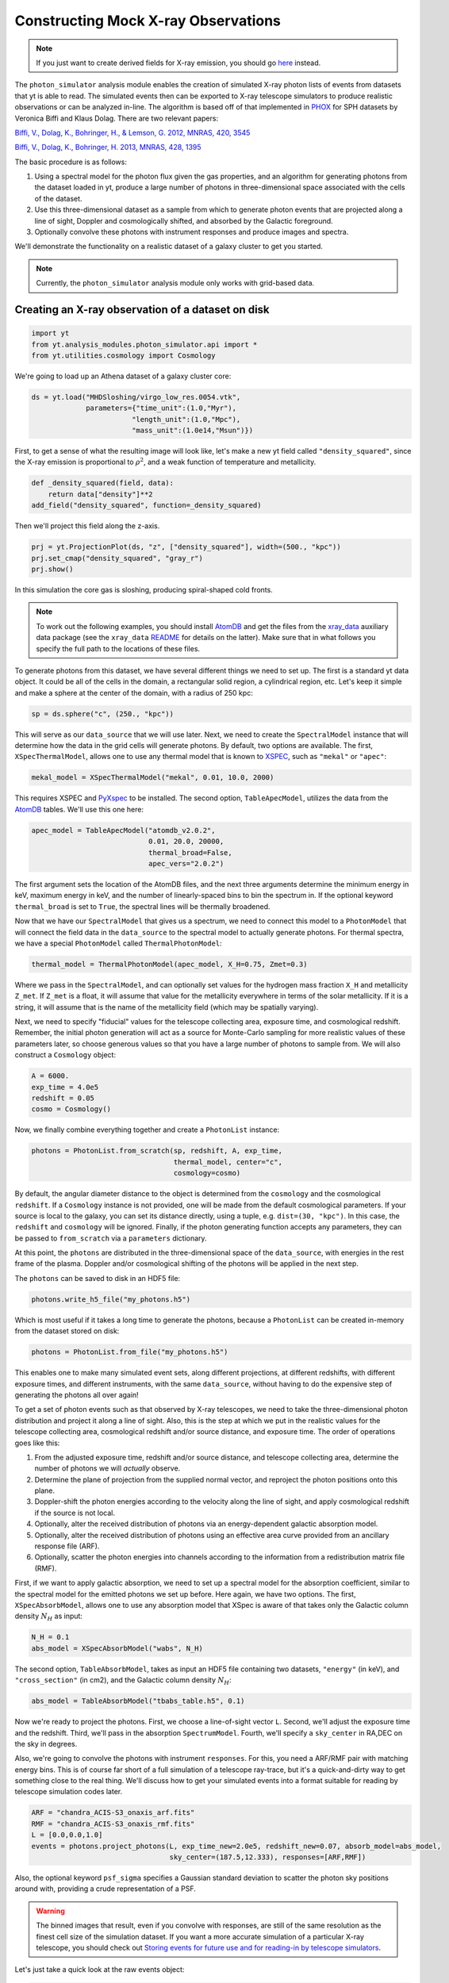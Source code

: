 Constructing Mock X-ray Observations
------------------------------------

.. note::

  If you just want to create derived fields for X-ray emission,
  you should go `here <xray_emission_fields.html>`_ instead.

The ``photon_simulator`` analysis module enables the creation of
simulated X-ray photon lists of events from datasets that yt is able
to read. The simulated events then can be exported to X-ray telescope
simulators to produce realistic observations or can be analyzed in-line.
The algorithm is based off of that implemented in
`PHOX <http://www.mpa-garching.mpg.de/~kdolag/Phox/>`_ for SPH datasets
by Veronica Biffi and Klaus Dolag. There are two relevant papers:

`Biffi, V., Dolag, K., Bohringer, H., & Lemson, G. 2012, MNRAS, 420,
3545 <http://adsabs.harvard.edu/abs/2012MNRAS.420.3545B>`_

`Biffi, V., Dolag, K., Bohringer, H. 2013, MNRAS, 428,
1395 <http://adsabs.harvard.edu/abs/2013MNRAS.428.1395B>`_

The basic procedure is as follows:

1. Using a spectral model for the photon flux given the gas properties,
   and an algorithm for generating photons from the dataset loaded in
   yt, produce a large number of photons in three-dimensional space
   associated with the cells of the dataset.
2. Use this three-dimensional dataset as a sample from which to generate
   photon events that are projected along a line of sight, Doppler and
   cosmologically shifted, and absorbed by the Galactic foreground.
3. Optionally convolve these photons with instrument responses and
   produce images and spectra.

We'll demonstrate the functionality on a realistic dataset of a galaxy
cluster to get you started.

.. note::

  Currently, the ``photon_simulator`` analysis module only works with grid-based
  data.
  
Creating an X-ray observation of a dataset on disk
++++++++++++++++++++++++++++++++++++++++++++++++++

.. code:: python

    import yt
    from yt.analysis_modules.photon_simulator.api import *
    from yt.utilities.cosmology import Cosmology

We're going to load up an Athena dataset of a galaxy cluster core:

.. code:: python

    ds = yt.load("MHDSloshing/virgo_low_res.0054.vtk",
                 parameters={"time_unit":(1.0,"Myr"),
                            "length_unit":(1.0,"Mpc"),
                            "mass_unit":(1.0e14,"Msun")}) 

First, to get a sense of what the resulting image will look like, let's
make a new yt field called ``"density_squared"``, since the X-ray
emission is proportional to :math:`\rho^2`, and a weak function of
temperature and metallicity.

.. code:: python

    def _density_squared(field, data):
        return data["density"]**2
    add_field("density_squared", function=_density_squared)

Then we'll project this field along the z-axis.

.. code:: python

    prj = yt.ProjectionPlot(ds, "z", ["density_squared"], width=(500., "kpc"))
    prj.set_cmap("density_squared", "gray_r")
    prj.show()

.. image:: _images/dsquared.png

In this simulation the core gas is sloshing, producing spiral-shaped
cold fronts.

.. note::

   To work out the following examples, you should install
   `AtomDB <http://www.atomdb.org>`_ and get the files from the
   `xray_data <http://yt-project.org/data/xray_data.tar.gz>`_ auxiliary
   data package (see the ``xray_data`` `README <xray_data_README.html>`_ 
   for details on the latter). Make sure that
   in what follows you specify the full path to the locations of these
   files.

To generate photons from this dataset, we have several different things
we need to set up. The first is a standard yt data object. It could
be all of the cells in the domain, a rectangular solid region, a
cylindrical region, etc. Let's keep it simple and make a sphere at the
center of the domain, with a radius of 250 kpc:

.. code:: python

    sp = ds.sphere("c", (250., "kpc"))

This will serve as our ``data_source`` that we will use later. Next, we
need to create the ``SpectralModel`` instance that will determine how
the data in the grid cells will generate photons. By default, two
options are available. The first, ``XSpecThermalModel``, allows one to
use any thermal model that is known to
`XSPEC <https://heasarc.gsfc.nasa.gov/xanadu/xspec/>`_, such as
``"mekal"`` or ``"apec"``:

.. code:: python

    mekal_model = XSpecThermalModel("mekal", 0.01, 10.0, 2000)

This requires XSPEC and
`PyXspec <http://heasarc.gsfc.nasa.gov/xanadu/xspec/python/html/>`_ to
be installed. The second option, ``TableApecModel``, utilizes the data
from the `AtomDB <http://www.atomdb.org>`_ tables. We'll use this one
here:

.. code:: python

    apec_model = TableApecModel("atomdb_v2.0.2",
                                0.01, 20.0, 20000,
                                thermal_broad=False,
                                apec_vers="2.0.2")

The first argument sets the location of the AtomDB files, and the next
three arguments determine the minimum energy in keV, maximum energy in
keV, and the number of linearly-spaced bins to bin the spectrum in. If
the optional keyword ``thermal_broad`` is set to ``True``, the spectral
lines will be thermally broadened.

Now that we have our ``SpectralModel`` that gives us a spectrum, we need
to connect this model to a ``PhotonModel`` that will connect the field
data in the ``data_source`` to the spectral model to actually generate
photons. For thermal spectra, we have a special ``PhotonModel`` called
``ThermalPhotonModel``:

.. code:: python

    thermal_model = ThermalPhotonModel(apec_model, X_H=0.75, Zmet=0.3)

Where we pass in the ``SpectralModel``, and can optionally set values for
the hydrogen mass fraction ``X_H`` and metallicity ``Z_met``. If
``Z_met`` is a float, it will assume that value for the metallicity
everywhere in terms of the solar metallicity. If it is a string, it will
assume that is the name of the metallicity field (which may be spatially
varying).

Next, we need to specify "fiducial" values for the telescope collecting
area, exposure time, and cosmological redshift. Remember, the initial
photon generation will act as a source for Monte-Carlo sampling for more
realistic values of these parameters later, so choose generous values so
that you have a large number of photons to sample from. We will also
construct a ``Cosmology`` object:

.. code:: python

    A = 6000.
    exp_time = 4.0e5
    redshift = 0.05
    cosmo = Cosmology()

Now, we finally combine everything together and create a ``PhotonList``
instance:

.. code:: python

    photons = PhotonList.from_scratch(sp, redshift, A, exp_time,
                                      thermal_model, center="c",
                                      cosmology=cosmo)

By default, the angular diameter distance to the object is determined
from the ``cosmology`` and the cosmological ``redshift``. If a
``Cosmology`` instance is not provided, one will be made from the
default cosmological parameters. If your source is local to the galaxy,
you can set its distance directly, using a tuple, e.g.
``dist=(30, "kpc")``. In this case, the ``redshift`` and ``cosmology``
will be ignored. Finally, if the photon generating function accepts any
parameters, they can be passed to ``from_scratch`` via a ``parameters``
dictionary.

At this point, the ``photons`` are distributed in the three-dimensional
space of the ``data_source``, with energies in the rest frame of the
plasma. Doppler and/or cosmological shifting of the photons will be
applied in the next step.

The ``photons`` can be saved to disk in an HDF5 file:

.. code:: python

    photons.write_h5_file("my_photons.h5")

Which is most useful if it takes a long time to generate the photons,
because a ``PhotonList`` can be created in-memory from the dataset
stored on disk:

.. code:: python

    photons = PhotonList.from_file("my_photons.h5")

This enables one to make many simulated event sets, along different
projections, at different redshifts, with different exposure times, and
different instruments, with the same ``data_source``, without having to
do the expensive step of generating the photons all over again!

To get a set of photon events such as that observed by X-ray telescopes,
we need to take the three-dimensional photon distribution and project it
along a line of sight. Also, this is the step at which we put in the
realistic values for the telescope collecting area, cosmological
redshift and/or source distance, and exposure time. The order of
operations goes like this:

1. From the adjusted exposure time, redshift and/or source distance, and
   telescope collecting area, determine the number of photons we will
   *actually* observe.
2. Determine the plane of projection from the supplied normal vector,
   and reproject the photon positions onto this plane.
3. Doppler-shift the photon energies according to the velocity along the
   line of sight, and apply cosmological redshift if the source is not
   local.
4. Optionally, alter the received distribution of photons via an
   energy-dependent galactic absorption model.
5. Optionally, alter the received distribution of photons using an
   effective area curve provided from an ancillary response file (ARF).
6. Optionally, scatter the photon energies into channels according to
   the information from a redistribution matrix file (RMF).

First, if we want to apply galactic absorption, we need to set up a
spectral model for the absorption coefficient, similar to the spectral
model for the emitted photons we set up before. Here again, we have two
options. The first, ``XSpecAbsorbModel``, allows one to use any
absorption model that XSpec is aware of that takes only the Galactic
column density :math:`N_H` as input:

.. code:: python

    N_H = 0.1 
    abs_model = XSpecAbsorbModel("wabs", N_H)  

The second option, ``TableAbsorbModel``, takes as input an HDF5 file
containing two datasets, ``"energy"`` (in keV), and ``"cross_section"``
(in cm2), and the Galactic column density :math:`N_H`:

.. code:: python

    abs_model = TableAbsorbModel("tbabs_table.h5", 0.1)

Now we're ready to project the photons. First, we choose a line-of-sight
vector ``L``. Second, we'll adjust the exposure time and the redshift.
Third, we'll pass in the absorption ``SpectrumModel``. Fourth, we'll
specify a ``sky_center`` in RA,DEC on the sky in degrees.

Also, we're going to convolve the photons with instrument ``responses``.
For this, you need a ARF/RMF pair with matching energy bins. This is of
course far short of a full simulation of a telescope ray-trace, but it's
a quick-and-dirty way to get something close to the real thing. We'll
discuss how to get your simulated events into a format suitable for
reading by telescope simulation codes later.

.. code:: python

    ARF = "chandra_ACIS-S3_onaxis_arf.fits"
    RMF = "chandra_ACIS-S3_onaxis_rmf.fits"
    L = [0.0,0.0,1.0]
    events = photons.project_photons(L, exp_time_new=2.0e5, redshift_new=0.07, absorb_model=abs_model,
                                     sky_center=(187.5,12.333), responses=[ARF,RMF])

Also, the optional keyword ``psf_sigma`` specifies a Gaussian standard
deviation to scatter the photon sky positions around with, providing a
crude representation of a PSF.

.. warning::

   The binned images that result, even if you convolve with responses,
   are still of the same resolution as the finest cell size of the
   simulation dataset. If you want a more accurate simulation of a
   particular X-ray telescope, you should check out `Storing events for future use and for reading-in by telescope simulators`_.

Let's just take a quick look at the raw events object:

.. code:: python

    print events

.. code:: python

    {'eobs': YTArray([  0.32086522,   0.32271389,   0.32562708, ...,   8.90600621,
             9.73534237,  10.21614256]) keV, 
     'xsky': YTArray([ 187.5177707 ,  187.4887825 ,  187.50733609, ...,  187.5059345 ,
            187.49897546,  187.47307048]) degree, 
     'ysky': YTArray([ 12.33519996,  12.3544496 ,  12.32750903, ...,  12.34907707,
            12.33327653,  12.32955225]) degree, 
     'ypix': YTArray([ 133.85374195,  180.68583074,  115.14110561, ...,  167.61447493,
            129.17278711,  120.11508562]) (dimensionless), 
     'PI': array([ 27,  15,  25, ..., 609, 611, 672]), 
     'xpix': YTArray([  86.26331108,  155.15934197,  111.06337043, ...,  114.39586907,
            130.93509652,  192.50639633]) (dimensionless)}


We can bin up the events into an image and save it to a FITS file. The
pixel size of the image is equivalent to the smallest cell size from the
original dataset. We can specify limits for the photon energies to be
placed in the image:

.. code:: python

    events.write_fits_image("sloshing_image.fits", clobber=True, emin=0.5, emax=7.0)

The resulting FITS image will have WCS coordinates in RA and Dec. It
should be suitable for plotting in
`ds9 <http://hea-www.harvard.edu/RD/ds9/site/Home.html>`_, for example.
There is also a great project for opening astronomical images in Python,
called `APLpy <http://aplpy.github.io>`_:

.. code:: python

    import aplpy
    fig = aplpy.FITSFigure("sloshing_image.fits", figsize=(10,10))
    fig.show_colorscale(stretch="log", vmin=0.1, cmap="gray_r")
    fig.set_axis_labels_font(family="serif", size=16)
    fig.set_tick_labels_font(family="serif", size=16)

.. image:: _images/Photon_Simulator_30_4.png

Which is starting to look like a real observation!

We can also bin up the spectrum into energy bins, and write it to a FITS
table file. This is an example where we've binned up the spectrum
according to the unconvolved photon energy:

.. code:: python

    events.write_spectrum("virgo_spec.fits", energy_bins=True, emin=0.1, emax=10.0, nchan=2000, clobber=True)

If we don't set ``energy_bins=True``, and we have convolved our events
with response files, then any other keywords will be ignored and it will
try to make a spectrum from the channel information that is contained
within the RMF, suitable for analyzing in XSPEC. For now, we'll stick
with the energy spectrum, and plot it up:

.. code:: python

    import astropy.io.fits as pyfits
    f = pyfits.open("virgo_spec.fits")
    pylab.loglog(f["SPECTRUM"].data.field("ENERGY"), f["SPECTRUM"].data.field("COUNTS"))
    pylab.xlim(0.3, 10)
    pylab.xlabel("E (keV)")
    pylab.ylabel("counts/bin")

.. image:: _images/Photon_Simulator_34_1.png


We can also write the events to a FITS file that is of a format that can
be manipulated by software packages like
`CIAO <http://cxc.harvard.edu/ciao/>`_ and read in by ds9 to do more
standard X-ray analysis:

.. code:: python

    events.write_fits_file("my_events.fits", clobber=True)

.. warning:: We've done some very low-level testing of this feature, and
   it seems to work, but it may not be consistent with standard FITS events
   files in subtle ways that we haven't been able to identify. Please email
   jzuhone@gmail.com if you find any bugs!

Two ``EventList`` instances can be joined togther like this:

.. code:: python

    events3 = EventList.join_events(events1, events2)

**WARNING**: This doesn't check for parameter consistency between the
two lists!

Creating a X-ray observation from an in-memory dataset
++++++++++++++++++++++++++++++++++++++++++++++++++++++

It may be useful, especially for observational applications, to create
datasets in-memory and then create simulated observations from
them. Here is a relevant example of creating a toy cluster and evacuating two AGN-blown bubbles in it. 

First, we create the in-memory dataset (see :ref:`loading-numpy-array`
for details on how to do this):

.. code:: python

   import yt
   from yt.utilities.physical_constants import cm_per_kpc, K_per_keV, mp
   from yt.utilities.cosmology import Cosmology
   from yt.analysis_modules.photon_simulator.api import *
   import aplpy

   R = 1000. # in kpc
   r_c = 100. # in kpc
   rho_c = 1.673e-26 # in g/cm^3
   beta = 1. 
   T = 4. # in keV
   nx = 256 

   bub_rad = 30.0
   bub_dist = 50.0

   ddims = (nx,nx,nx)

   x, y, z = np.mgrid[-R:R:nx*1j,
                      -R:R:nx*1j,
                      -R:R:nx*1j]
 
   r = np.sqrt(x**2+y**2+z**2)

   dens = np.zeros(ddims)
   dens[r <= R] = rho_c*(1.+(r[r <= R]/r_c)**2)**(-1.5*beta)
   dens[r > R] = 0.0
   temp = T*K_per_keV*np.ones(ddims)
   rbub1 = np.sqrt(x**2+(y-bub_rad)**2+z**2)
   rbub2 = np.sqrt(x**2+(y+bub_rad)**2+z**2)
   dens[rbub1 <= bub_rad] /= 100.
   dens[rbub2 <= bub_rad] /= 100.
   temp[rbub1 <= bub_rad] *= 100.
   temp[rbub2 <= bub_rad] *= 100.

This created a cluster with a radius of 1 Mpc, a uniform temperature
of 4 keV, and a density distribution from a :math:`\beta`-model. We then
evacuated two "bubbles" of radius 30 kpc at a distance of 50 kpc from
the center. 

Now, we create a yt Dataset object out of this dataset:

.. code:: python

   data = {}
   data["density"] = dens
   data["temperature"] = temp
   data["velocity_x"] = np.zeros(ddims)
   data["velocity_y"] = np.zeros(ddims)
   data["velocity_z"] = np.zeros(ddims)

   bbox = np.array([[-0.5,0.5],[-0.5,0.5],[-0.5,0.5]])

   ds = yt.load_uniform_grid(data, ddims, 2*R*cm_per_kpc, bbox=bbox)

where for simplicity we have set the velocities to zero, though we
could have created a realistic velocity field as well. Now, we
generate the photon and event lists in the same way as the previous
example:

.. code:: python

   sphere = ds.sphere(ds.domain_center, (1.0,"Mpc"))
       
   A = 6000.
   exp_time = 2.0e5
   redshift = 0.05
   cosmo = Cosmology()

   apec_model = TableApecModel("/Users/jzuhone/Data/atomdb_v2.0.2",
                               0.01, 20.0, 20000)
   abs_model = TableAbsorbModel("tbabs_table.h5", 0.1)

   thermal_model = ThermalPhotonModel(apec_model)
   photons = PhotonList.from_scratch(sphere, redshift, A,
                                     exp_time, thermal_model, center="c")


   events = photons.project_photons([0.0,0.0,1.0], 
                                    responses=["sim_arf.fits","sim_rmf.fits"], 
                                    absorb_model=abs_model)

   events.write_fits_image("img.fits", clobber=True)

which yields the following image:

.. code:: python

   fig = aplpy.FITSFigure("img.fits", figsize=(10,10))
   fig.show_colorscale(stretch="log", vmin=0.1, vmax=600., cmap="jet")
   fig.set_axis_labels_font(family="serif", size=16)
   fig.set_tick_labels_font(family="serif", size=16)

.. image:: _images/bubbles.png
   :width: 80 %

Storing events for future use and for reading-in by telescope simulators
++++++++++++++++++++++++++++++++++++++++++++++++++++++++++++++++++++++++

If you want a more accurate representation of an observation taken by a
particular instrument, there are tools available for such purposes. For
the *Chandra* telescope, there is the venerable
`MARX <http://space.mit.edu/ASC/MARX/>`_. For a wide range of
instruments, both existing and future, there is
`SIMX <http://hea-www.harvard.edu/simx/>`_. We'll discuss two ways
to store your event files so that they can be input by these and other
codes.

The first option is the most general, and the simplest: simply dump the
event data to an HDF5 file:

.. code:: python

   events.write_h5_file("my_events.h5")

This will dump the raw event data, as well as the associated parameters,
into the file. If you want to read these events back in, it's just as
simple:

.. code:: python

   events = EventList.from_h5_file("my_events.h5")

You can use event data written to HDF5 files to input events into MARX
using `this code <http://bitbucket.org/jzuhone/yt_marx_source>`_.

The second option, for use with SIMX, is to dump the events into a
SIMPUT file:

.. code:: python

   events.write_simput_file("my_events", clobber=True, emin=0.1, emax=10.0)

which will write two files, ``"my_events_phlist.fits"`` and
``"my_events_simput.fits"``, the former being a auxiliary file for the
latter. 

.. note:: You can only write SIMPUT files if you didn't convolve
   the photons with responses, since the idea is to pass unconvolved
   photons to the telescope simulator.

The following images were made from the same yt-generated events in both MARX and
SIMX. They are 200 ks observations of the two example clusters from above
(the Chandra images have been reblocked by a factor of 4):

.. image:: _images/ds9_sloshing.png

.. image:: _images/ds9_bubbles.png
